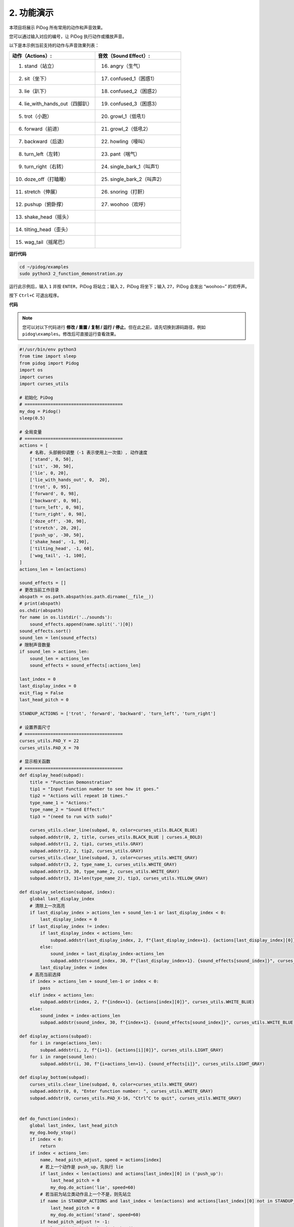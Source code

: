 2. 功能演示
===============================

本项目将展示 PiDog 所有常用的动作和声音效果。

您可以通过输入对应的编号，让 PiDog 执行动作或播放声音。

以下是本示例当前支持的动作与声音效果列表：

.. image:: img/py_2.gif

.. list-table:: 
    :widths: 25 25
    :header-rows: 1

    * - 动作（Actions）: 
      - 音效（Sound Effect）: 
    * - 1. stand（站立）
      - 16. angry（生气）
    * - 2. sit（坐下）
      - 17. confused_1（困惑1）  
    * - 3. lie（趴下）
      - 18. confused_2（困惑2）
    * - 4. lie_with_hands_out（四脚趴）
      - 19. confused_3（困惑3） 
    * - 5. trot（小跑）
      - 20. growl_1（低吼1） 
    * - 6. forward（前进）
      - 21. growl_2（低吼2） 
    * - 7. backward（后退）
      - 22. howling（嚎叫） 
    * - 8. turn_left（左转）
      - 23. pant（喘气） 
    * - 9. turn_right（右转）
      - 24. single_bark_1（叫声1） 
    * - 10. doze_off（打瞌睡）
      - 25. single_bark_2（叫声2） 
    * - 11. stretch（伸展）
      - 26. snoring（打鼾） 
    * - 12. pushup（俯卧撑）
      - 27. woohoo（欢呼） 
    * - 13. shake_head（摇头）
      - 
    * - 14. tilting_head（歪头）
      - 
    * - 15. wag_tail（摇尾巴）    
      - 



**运行代码**

.. raw:: html

    <run></run>

.. code-block::

    cd ~/pidog/examples
    sudo python3 2_function_demonstration.py

运行此示例后，输入 ``1`` 并按 ``ENTER``，PiDog 将站立；输入 ``2``，PiDog 将坐下；输入 ``27``，PiDog 会发出 “woohoo~” 的欢呼声。

按下 ``Ctrl+C`` 可退出程序。



**代码**

.. note::
    您可以对以下代码进行 **修改 / 重置 / 复制 / 运行 / 停止**。但在此之前，请先切换到源码路径，例如 ``pidog\examples``。修改后可直接运行查看效果。

.. raw:: html

    <run></run>

.. code-block:: python 

    #!/usr/bin/env python3
    from time import sleep
    from pidog import Pidog
    import os
    import curses
    import curses_utils

    # 初始化 PiDog
    # ======================================
    my_dog = Pidog()
    sleep(0.5)

    # 全局变量
    # ======================================
    actions = [
        # 名称, 头部俯仰调整（-1 表示使用上一次值）, 动作速度
        ['stand', 0, 50],
        ['sit', -30, 50],
        ['lie', 0, 20],
        ['lie_with_hands_out', 0,  20],
        ['trot', 0, 95],
        ['forward', 0, 98],
        ['backward', 0, 98],
        ['turn_left', 0, 98],
        ['turn_right', 0, 98],
        ['doze_off', -30, 90],
        ['stretch', 20, 20],
        ['push_up', -30, 50],
        ['shake_head', -1, 90],
        ['tilting_head', -1, 60],
        ['wag_tail', -1, 100],
    ]
    actions_len = len(actions)

    sound_effects = []
    # 更改当前工作目录
    abspath = os.path.abspath(os.path.dirname(__file__))
    # print(abspath)
    os.chdir(abspath)
    for name in os.listdir('../sounds'):
        sound_effects.append(name.split('.')[0])
    sound_effects.sort()
    sound_len = len(sound_effects)
    # 限制声音数量
    if sound_len > actions_len:
        sound_len = actions_len
        sound_effects = sound_effects[:actions_len]

    last_index = 0
    last_display_index = 0
    exit_flag = False
    last_head_pitch = 0

    STANDUP_ACTIONS = ['trot', 'forward', 'backward', 'turn_left', 'turn_right']

    # 设置界面尺寸
    # ======================================
    curses_utils.PAD_Y = 22
    curses_utils.PAD_X = 70

    # 显示相关函数
    # ======================================
    def display_head(subpad):
        title = "Function Demonstration"
        tip1 = "Input Function number to see how it goes."
        tip2 = "Actions will repeat 10 times."
        type_name_1 = "Actions:"
        type_name_2 = "Sound Effect:"
        tip3 = "(need to run with sudo)"

        curses_utils.clear_line(subpad, 0, color=curses_utils.BLACK_BLUE)
        subpad.addstr(0, 2, title, curses_utils.BLACK_BLUE | curses.A_BOLD)
        subpad.addstr(1, 2, tip1, curses_utils.GRAY)
        subpad.addstr(2, 2, tip2, curses_utils.GRAY)
        curses_utils.clear_line(subpad, 3, color=curses_utils.WHITE_GRAY)
        subpad.addstr(3, 2, type_name_1, curses_utils.WHITE_GRAY)
        subpad.addstr(3, 30, type_name_2, curses_utils.WHITE_GRAY)
        subpad.addstr(3, 31+len(type_name_2), tip3, curses_utils.YELLOW_GRAY)

    def display_selection(subpad, index):
        global last_display_index
        # 清除上一次高亮
        if last_display_index > actions_len + sound_len-1 or last_display_index < 0:
            last_display_index = 0
        if last_display_index != index:
            if last_display_index < actions_len:
                subpad.addstr(last_display_index, 2, f"{last_display_index+1}. {actions[last_display_index][0]}", curses_utils.LIGHT_GRAY)
            else:
                sound_index = last_display_index-actions_len
                subpad.addstr(sound_index, 30, f"{last_display_index+1}. {sound_effects[sound_index]}", curses_utils.LIGHT_GRAY)
            last_display_index = index
        # 高亮当前选择
        if index > actions_len + sound_len-1 or index < 0:
            pass
        elif index < actions_len:
            subpad.addstr(index, 2, f"{index+1}. {actions[index][0]}", curses_utils.WHITE_BLUE)
        else:    
            sound_index = index-actions_len
            subpad.addstr(sound_index, 30, f"{index+1}. {sound_effects[sound_index]}", curses_utils.WHITE_BLUE)

    def display_actions(subpad):
        for i in range(actions_len):
            subpad.addstr(i, 2, f"{i+1}. {actions[i][0]}", curses_utils.LIGHT_GRAY)
        for i in range(sound_len):
            subpad.addstr(i, 30, f"{i+actions_len+1}. {sound_effects[i]}", curses_utils.LIGHT_GRAY)

    def display_bottom(subpad):
        curses_utils.clear_line(subpad, 0, color=curses_utils.WHITE_GRAY)
        subpad.addstr(0, 0, "Enter function number: ", curses_utils.WHITE_GRAY)
        subpad.addstr(0, curses_utils.PAD_X-16, "Ctrl^C to quit", curses_utils.WHITE_GRAY)


    def do_function(index):
        global last_index, last_head_pitch
        my_dog.body_stop()
        if index < 0:
            return
        if index < actions_len:
            name, head_pitch_adjust, speed = actions[index]
            # 若上一个动作是 push_up，先执行 lie
            if last_index < len(actions) and actions[last_index][0] in ('push_up'):
                last_head_pitch = 0
                my_dog.do_action('lie', speed=60)
            # 若当前为站立类动作且上一个不是，则先站立
            if name in STANDUP_ACTIONS and last_index < len(actions) and actions[last_index][0] not in STANDUP_ACTIONS:
                last_head_pitch = 0
                my_dog.do_action('stand', speed=60)
            if head_pitch_adjust != -1:
                last_head_pitch = head_pitch_adjust
            my_dog.head_move_raw([[0, 0, last_head_pitch]], immediately=False, speed=60)
            my_dog.do_action(name, step_count=10, speed=speed, pitch_comp=last_head_pitch)
            last_index = index
        elif index < actions_len + sound_len:
            my_dog.speak(sound_effects[index - len(actions)], volume=80)
            last_index = index

    def main(stdscr):
        # 初始化界面
        stdscr.clear()
        stdscr.move(4, 0)
        stdscr.refresh()

        # 禁用光标
        curses.curs_set(0)

        # 初始化颜色
        curses.start_color()
        curses.use_default_colors()
        curses_utils.init_preset_colors()
        curses_utils.init_preset__color_pairs()

        # 初始化 pad    
        pad = curses.newpad(curses_utils.PAD_Y, curses_utils.PAD_X)   

        # 初始化子区域
        head_pad = pad.subpad(4, curses_utils.PAD_X, 0, 0)
        selection_pad = pad.subpad(actions_len, curses_utils.PAD_X, 4, 0)
        bottom_pad = pad.subpad(1, curses_utils.PAD_X, actions_len+4, 0)
        display_head(head_pad)
        display_actions(selection_pad)
        display_head(head_pad)
        curses_utils.pad_refresh(pad)
        curses_utils.pad_refresh(selection_pad)

        # for i in range(2):
        #     for i in range(30):
        #         display_selection(selection_pad, i)
        #         curses_utils.pad_refresh(selection_pad)
        #         sleep(0.1)

        # enable cursor and echo
        curses.curs_set(0)
        curses.echo()

        while True:
            # draw bottom bar
            display_bottom(bottom_pad)
            curses_utils.pad_refresh(bottom_pad)
            # reset cursor
            stdscr.move(actions_len+4, 23)
            stdscr.refresh()
            # red key
            key = stdscr.getstr()
            try:
                index = int(key) - 1
            except ValueError:
                index = -1
            # display selection
            display_selection(selection_pad, index)
            curses_utils.pad_refresh(selection_pad)
            # do fuction
            do_function(index)

            sleep(0.2)

    if __name__ == "__main__":
        try:
            curses.wrapper(main)
        except KeyboardInterrupt:
            pass
        except Exception as e:
            print(f"\033[31mERROR: {e}\033[m")
        finally:
            my_dog.close()

